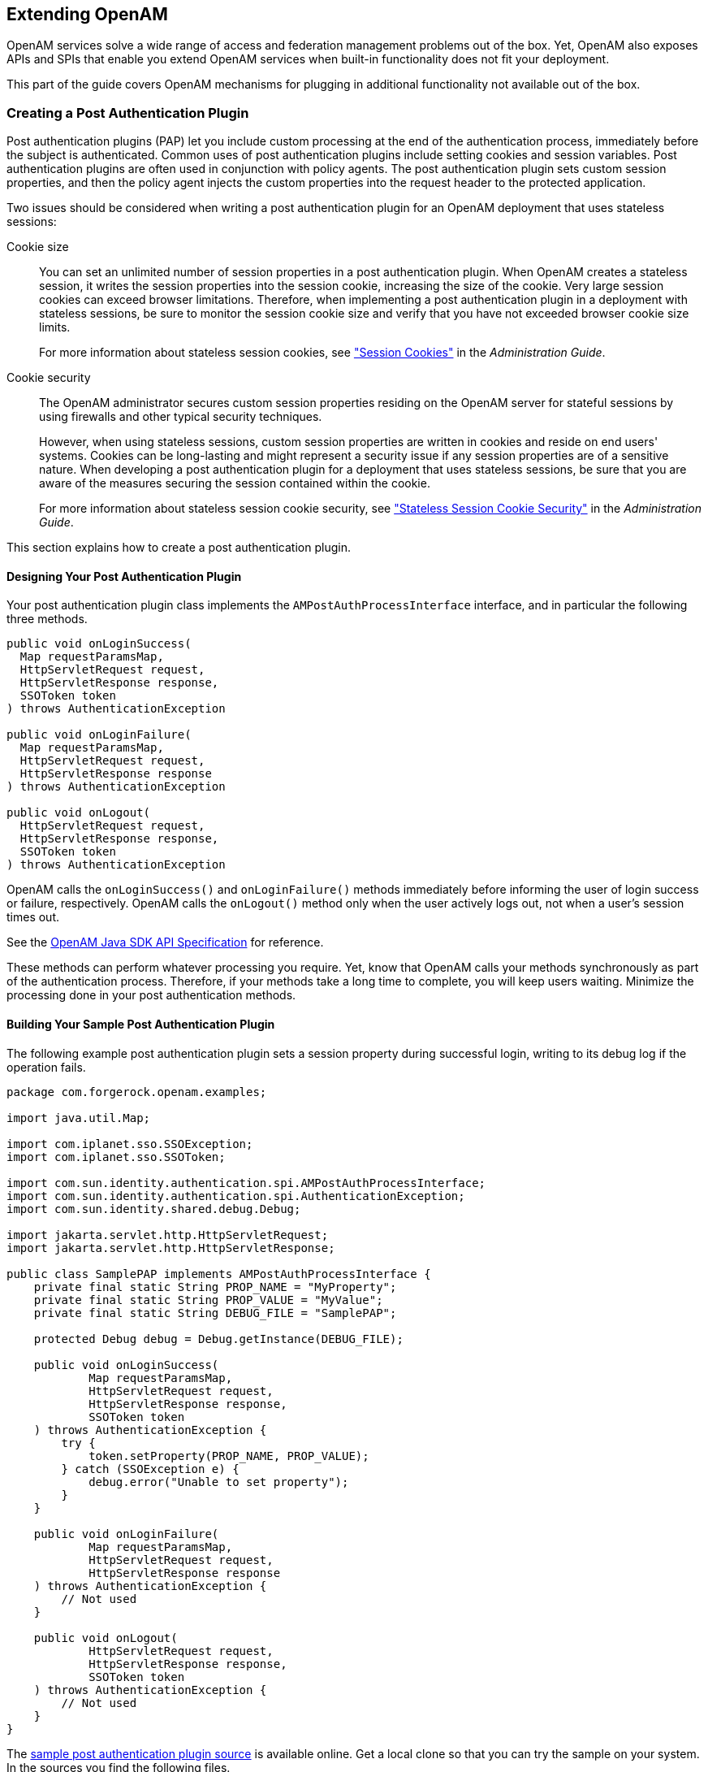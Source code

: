 ////
  The contents of this file are subject to the terms of the Common Development and
  Distribution License (the License). You may not use this file except in compliance with the
  License.
 
  You can obtain a copy of the License at legal/CDDLv1.0.txt. See the License for the
  specific language governing permission and limitations under the License.
 
  When distributing Covered Software, include this CDDL Header Notice in each file and include
  the License file at legal/CDDLv1.0.txt. If applicable, add the following below the CDDL
  Header, with the fields enclosed by brackets [] replaced by your own identifying
  information: "Portions copyright [year] [name of copyright owner]".
 
  Copyright 2017 ForgeRock AS.
  Portions Copyright 2024-2025 3A Systems LLC.
////

:figure-caption!:
:example-caption!:
:table-caption!:


[#chap-extending]
== Extending OpenAM

OpenAM services solve a wide range of access and federation management problems out of the box. Yet, OpenAM also exposes APIs and SPIs that enable you extend OpenAM services when built-in functionality does not fit your deployment.

This part of the guide covers OpenAM mechanisms for plugging in additional functionality not available out of the box.

[#sec-post-auth]
=== Creating a Post Authentication Plugin

Post authentication plugins (PAP) let you include custom processing at the end of the authentication process, immediately before the subject is authenticated. Common uses of post authentication plugins include setting cookies and session variables. Post authentication plugins are often used in conjunction with policy agents. The post authentication plugin sets custom session properties, and then the policy agent injects the custom properties into the request header to the protected application.

Two issues should be considered when writing a post authentication plugin for an OpenAM deployment that uses stateless sessions:
--

Cookie size::
You can set an unlimited number of session properties in a post authentication plugin. When OpenAM creates a stateless session, it writes the session properties into the session cookie, increasing the size of the cookie. Very large session cookies can exceed browser limitations. Therefore, when implementing a post authentication plugin in a deployment with stateless sessions, be sure to monitor the session cookie size and verify that you have not exceeded browser cookie size limits.

+
For more information about stateless session cookies, see xref:../admin-guide/chap-session-state.adoc#session-state-cookies["Session Cookies"] in the __Administration Guide__.

Cookie security::
The OpenAM administrator secures custom session properties residing on the OpenAM server for stateful sessions by using firewalls and other typical security techniques.

+
However, when using stateless sessions, custom session properties are written in cookies and reside on end users' systems. Cookies can be long-lasting and might represent a security issue if any session properties are of a sensitive nature. When developing a post authentication plugin for a deployment that uses stateless sessions, be sure that you are aware of the measures securing the session contained within the cookie.

+
For more information about stateless session cookie security, see xref:../admin-guide/chap-session-state.adoc#session-state-stateless-cookie-security["Stateless Session Cookie Security"] in the __Administration Guide__.

--
This section explains how to create a post authentication plugin.

[#design-post-authentication-plugin]
==== Designing Your Post Authentication Plugin

Your post authentication plugin class implements the `AMPostAuthProcessInterface` interface, and in particular the following three methods.

[source, java]
----
public void onLoginSuccess(
  Map requestParamsMap,
  HttpServletRequest request,
  HttpServletResponse response,
  SSOToken token
) throws AuthenticationException

public void onLoginFailure(
  Map requestParamsMap,
  HttpServletRequest request,
  HttpServletResponse response
) throws AuthenticationException

public void onLogout(
  HttpServletRequest request,
  HttpServletResponse response,
  SSOToken token
) throws AuthenticationException
----
OpenAM calls the `onLoginSuccess()` and `onLoginFailure()` methods immediately before informing the user of login success or failure, respectively. OpenAM calls the `onLogout()` method only when the user actively logs out, not when a user's session times out.

See the link:../apidocs[OpenAM Java SDK API Specification, window=\_blank] for reference.

These methods can perform whatever processing you require. Yet, know that OpenAM calls your methods synchronously as part of the authentication process. Therefore, if your methods take a long time to complete, you will keep users waiting. Minimize the processing done in your post authentication methods.


[#build-post-authentication-plugin]
==== Building Your Sample Post Authentication Plugin

The following example post authentication plugin sets a session property during successful login, writing to its debug log if the operation fails.

[source, java]
----
package com.forgerock.openam.examples;

import java.util.Map;

import com.iplanet.sso.SSOException;
import com.iplanet.sso.SSOToken;

import com.sun.identity.authentication.spi.AMPostAuthProcessInterface;
import com.sun.identity.authentication.spi.AuthenticationException;
import com.sun.identity.shared.debug.Debug;

import jakarta.servlet.http.HttpServletRequest;
import jakarta.servlet.http.HttpServletResponse;

public class SamplePAP implements AMPostAuthProcessInterface {
    private final static String PROP_NAME = "MyProperty";
    private final static String PROP_VALUE = "MyValue";
    private final static String DEBUG_FILE = "SamplePAP";

    protected Debug debug = Debug.getInstance(DEBUG_FILE);

    public void onLoginSuccess(
            Map requestParamsMap,
            HttpServletRequest request,
            HttpServletResponse response,
            SSOToken token
    ) throws AuthenticationException {
        try {
            token.setProperty(PROP_NAME, PROP_VALUE);
        } catch (SSOException e) {
            debug.error("Unable to set property");
        }
    }

    public void onLoginFailure(
            Map requestParamsMap,
            HttpServletRequest request,
            HttpServletResponse response
    ) throws AuthenticationException {
        // Not used
    }

    public void onLogout(
            HttpServletRequest request,
            HttpServletResponse response,
            SSOToken token
    ) throws AuthenticationException {
        // Not used
    }
}
----
The link:https://github.com/OpenIdentityPlatform/openam-post-auth-sample[sample post authentication plugin source, window=\_blank] is available online. Get a local clone so that you can try the sample on your system. In the sources you find the following files.
--

`pom.xml`::
Apache Maven project file for the module

+
This file specifies how to build the sample post authentication plugin, and also specifies its dependencies on OpenAM components and on the Servlet API.

`src/main/java/com/forgerock/openam/examples/SamplePAP.java`::
Core class for the sample post authentication plugin

--
Build the module using Apache Maven.

[source, console]
----
$ cd /path/to/openam-post-auth-sample
$ mvn install
[INFO] Scanning for projects...
[INFO]
[INFO] ------------------------------------------------------------------------
[INFO] Building openam-post-auth-sample 1.0.0-SNAPSHOT
[INFO] ------------------------------------------------------------------------

...

[INFO]
[INFO] --- maven-jar-plugin:2.3.1:jar (default-jar) @ openam-post-auth-sample --
[INFO] Building jar: .../target/openam-post-auth-sample-1.0.0-SNAPSHOT.jar

...

[INFO] ------------------------------------------------------------------------
[INFO] BUILD SUCCESS
[INFO] ------------------------------------------------------------------------
[INFO] Total time: 6.727s
[INFO] Finished at: Mon Nov 25 17:07:23 CET 2013
[INFO] Final Memory: 20M/227M
[INFO] ------------------------------------------------------------------------
----
Copy the .jar to the `WEB-INF/lib` directory where you deployed OpenAM.

[source, console]
----
$ cp target/*.jar /path/to/tomcat/webapps/openam/WEB-INF/lib/
----
Restart OpenAM or the container in which it runs.


[#configure-post-authentication-plugin]
==== Configuring Your Post Authentication Plugin

You can associate post authentication plugins with realms or services (authentication chains). Where you configure the plugin depends on the scope to which the plugin should apply:

* Plugins configured at the realm level are executed when authenticating to any authentication chain in the realm, provided the authentication chain does not have an associated plugin.

* Plugins configured at the service level are executed if that authentication chain is used for authentication. Any plugins configured at the realm level will not execute.

In OpenAM Console, navigate to Realms > __Realm Name__ > Authentication > Settings > Post Authentication Processing. In the Authentication Post Processing Classes list, add the sample plugin class, `com.forgerock.openam.examples.SamplePAP`, and then click Save.

Alternatively, you can configure sample plugin for the realm by using the `ssoadm` command.

[source, console]
----
$ ssoadm
  set-svc-attrs
  --adminid amadmin
  --password-file /tmp/pwd.txt
  --servicename iPlanetAMAuthService
  --realm /myRealm
  --attributevalues iplanet-am-auth-post-login-process-class=
  com.forgerock.openam.examples.SamplePAP

iPlanetAMAuthService under /myRealm was
  modified.
----


[#test-post-authentication-plugin]
==== Testing Your Post Authentication Plugin

To test the sample post authentication plugin, login successfully to OpenAM in the scope where the plugin is configured. For example, if you configured your plugin for the realm, `/myRealm`, specify the realm in the login URL.

[source]
----
http://openam.example.com:8080/openam/UI/Login?realm=myRealm
----
Although as a user you do not notice anywhere in the user interface that OpenAM calls your plugin, a policy agent or custom client code could retrieve the session property that your plugin added to the user session.



[#sec-uma-extension-points]
=== Extending UMA Workflow with Extension Points

OpenAM provides a number of extension points for extending the UMA workflow. These extension points are provided as filters and are dynamically loaded by using the link:http://docs.oracle.com/javase/7/docs/api/java/util/ServiceLoader.html[Java ServiceLoader framework, window=\_top] during the UMA workflow.

The extension points available are described in the sections below:

* xref:#ext-resource-registration["Resource Set Registration Extension Point"]

* xref:#ext-permission-requests["Permission Request Extension Point"]

* xref:#ext-authorization-requests["Authorization Request Extension Point"]

* xref:#ext-resource-delegation["Resource Sharing Extension Point"]


[#ext-resource-registration]
==== Resource Set Registration Extension Point

OpenAM provides the `ResourceRegistrationFilter` extension point, which can be used to extend UMA resource set registration functionality.

[#ext-resource-registration-methods]
.Resource Set Registration Extension Methods
[cols="33%,33%,34%"]
|===
|Method |Parameters |Description 

a|`beforeResourceRegistration`
a|__resourceSet__ (type: `ResourceSetDescription`)
a|Invoked before a resource set is registered in the backend.

 Changes made to the __resourceSet__ object at this stage __will__ be persisted.

a|`afterResourceRegistration`
a|__resourceSet__ (type: `ResourceSetDescription`)
a|Invoked after a resource set is registered in the backend.

 Changes made to the __resourceSet__ object at this stage __will not__ be persisted.
|===


[#ext-permission-requests]
==== Permission Request Extension Point

OpenAM provides the `PermissionRequestFilter` extension point, which can be used to extend UMA permission request functionality.

[#ext-permission-requests-methods]
.Permission Request Extension Methods
[cols="33%,33%,34%"]
|===
|Method |Parameters |Description 

a|`onPermissionRequest`
a|__resourceSet__ (type: `ResourceSetDescription`)

 __requestedScopes__ (type: `Set<String>`)

 __requestingClientId__ (type: `String`)
a|Invoked before a permission request is created.
|===


[#ext-authorization-requests]
==== Authorization Request Extension Point

OpenAM provides the `RequestAuthorizationFilter` extension point, which can be used to extend UMA authorization functionality.

[#ext-authorization-requests-methods]
.Authorization Request Extension Methods
[cols="33%,33%,34%"]
|===
|Method |Parameters |Description 

a|`beforeAuthorization`
a|__permissionTicket__ (type: `PermissionTicket`)

 __requestingParty__ (type: `Subject`)

 __resourceOwner__ (type: `Subject`)
a|Invoked before authorization of a request is attempted.

 Throws `UmaException` if authorization of the request should not be attempted.

a|`afterAuthorization`
a|__isAuthorized__ (type: `boolean`)

 __permissionTicket__ (type: `PermissionTicket`)

 __requestingParty__ (type: `Subject`)

 __resourceOwner__ (type: `Subject`)
a|Invoked before authorization of a request is attempted.

 If the authorization request was successful, __isAuthorized__ will be `true`.
|===


[#ext-resource-delegation]
==== Resource Sharing Extension Point

OpenAM provides the `ResourceDelegationFilter` extension point, which can be used to extend UMA resource sharing functionality.

[#ext-resource-delegation-methods]
.Resource Sharing Extension Methods
[cols="40%,33%,27%"]
|===
|Method |Parameters |Description 

a|`beforeResourceShared`
a|__umaPolicy__ (type: `UmaPolicy`)
a|Invoked before creating a sharing policy for a resource.

 Changes to the __umaPolicy__ object at this stage __will__ be persisted.

 Throws `ResourceException` if a sharing policy for the resource should not be created.

a|`afterResourceShared`
a|__umaPolicy__ (type: `UmaPolicy`)
a|Invoked after creating a sharing policy for a resource.

 Changes to the __umaPolicy__ object at this stage __will not__ be persisted.

a|`beforeResourceSharedModification`
a|__currentUmaPolicy__ (type: `UmaPolicy`)

 __updatedUmaPolicy__ (type: `UmaPolicy`)
a|Invoked before altering the sharing policy of a resource.

 Changes to the __updatedUmaPolicy__ object at this stage __will__ be persisted.

 Throws `ResourceException` if the sharing policy of the resource should not be modified.

a|`onResourceSharedDeletion`
a|__umaPolicy__ (type: `UmaPolicy`)
a|Invoked before deleting the sharing policy of a resource.

 Throws `ResourceException` if the sharing policy of the resource should not be deleted.

a|`beforeQueryResourceSets`
a|__userId__ (type: `String`)

 __queryFilter__ (type: `QueryFilter<JsonPointer>`)
a|Invoked before querying the resource sets owned or shared with a user.

 The __userId__ parameter provides the ID of the user making the query request.

 The __queryFilter__ parameter provides the incoming request query filter.

 Returns a `QueryFilter` that can be used to return the user's resource sets.
|===



